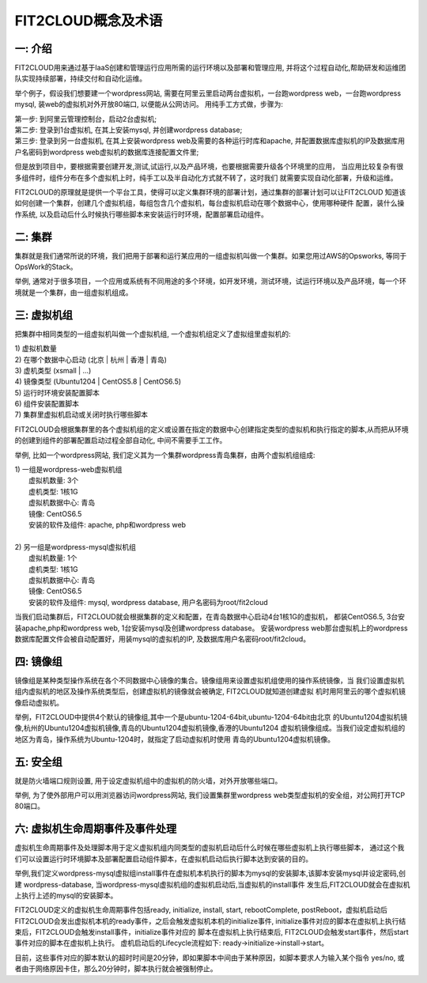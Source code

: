 FIT2CLOUD概念及术语
=====================================

**一: 介绍**
-----------------------------------

FIT2CLOUD用来通过基于IaaS创建和管理运行应用所需的运行环境以及部署和管理应用, 并将这个过程自动化,帮助研发和运维团队实现持续部署，持续交付和自动化运维。

举个例子，假设我们想要建一个wordpress网站, 需要在阿里云里启动两台虚拟机，一台跑wordpress web，一台跑wordpress mysql, 装web的虚拟机对外开放80端口, 
以便能从公网访问。 用纯手工方式做，步骤为:

|    第一步: 到阿里云管理控制台，启动2台虚拟机;
|    第二步: 登录到1台虚拟机, 在其上安装mysql, 并创建wordpress database;
|    第三步: 登录到另一台虚拟机, 在其上安装wordpress web及需要的各种运行时库和apache, 并配置数据库虚拟机的IP及数据库用户名密码到wordpress web虚拟机的数据库连接配置文件里;

但是放到项目中，要根据需要创建开发,测试,试运行,以及产品环境，也要根据需要升级各个环境里的应用，
当应用比较复杂有很多组件时，组件分布在多个虚拟机上时，纯手工以及半自动化方式就不转了，这时我们
就需要实现自动化部署，升级和运维。

FIT2CLOUD的原理就是提供一个平台工具，使得可以定义集群环境的部署计划，通过集群的部署计划可以让FIT2CLOUD
知道该如何创建一个集群，创建几个虚拟机组，每组包含几个虚拟机，每台虚拟机启动在哪个数据中心，使用哪种硬件
配置，装什么操作系统, 以及启动后什么时候执行哪些脚本来安装运行时环境，配置部署启动组件。

**二: 集群**
-----------------------------------

集群就是我们通常所说的环境，我们把用于部署和运行某应用的一组虚拟机叫做一个集群。如果您用过AWS的Opsworks, 等同于OpsWork的Stack。

举例, 通常对于很多项目，一个应用或系统有不同用途的多个环境，如开发环境，测试环境，试运行环境以及产品环境，每一个环境就是一个集群，由一组虚拟机组成。

**三: 虚拟机组**
-----------------------------------

把集群中相同类型的一组虚拟机叫做一个虚拟机组, 一个虚拟机组定义了虚拟组里虚拟机的:

|    1) 虚拟机数量
|    2) 在哪个数据中心启动 (北京 | 杭州 | 香港 | 青岛)
|    3) 虚机类型         (xsmall | ...)
|    4) 镜像类型 (Ubuntu1204 | CentOS5.8 | CentOS6.5)
|    5) 运行时环境安装配置脚本
|    6) 组件安装配置脚本
|    7) 集群里虚拟机启动或关闭时执行哪些脚本

FIT2CLOUD会根据集群里的各个虚拟机组的定义或设置在指定的数据中心创建指定类型的虚拟机和执行指定的脚本,从而把从环境的创建到组件的部署配置启动过程全部自动化, 中间不需要手工工作。  

举例, 比如一个wordpress网站, 我们定义其为一个集群wordpress青岛集群，由两个虚拟机组组成:

.. image:: _static/006-Concepts-Cluster-VMGroup.png

|  1) 一组是wordpress-web虚拟机组
|       虚拟机数量: 3个
|       虚机类型: 1核1G
|       虚拟机数据中心: 青岛
|       镜像: CentOS6.5
|       安装的软件及组件: apache, php和wordpress web
|
|  2) 另一组是wordpress-mysql虚拟机组
|   虚拟机数量: 1个
|   虚机类型: 1核1G
|   虚拟机数据中心: 青岛
|   镜像: CentOS6.5
|   安装的软件及组件: mysql, wordpress database, 用户名密码为root/fit2cloud

当我们启动集群后，FIT2CLOUD就会根据集群的定义和配置，在青岛数据中心启动4台1核1G的虚拟机，
都装CentOS6.5, 3台安装apache,php和wordpress web, 1台安装mysql及创建wordpress database。
安装wordpress web那台虚拟机上的wordpress数据库配置文件会被自动配置好，用装mysql的虚拟机的IP,
及数据库用户名密码root/fit2cloud。

**四: 镜像组**
-----------------------------------

镜像组是某种类型操作系统在各个不同数据中心镜像的集合。镜像组用来设置虚拟机组使用的操作系统镜像，当
我们设置虚拟机组内虚拟机的地区及操作系统类型后，创建虚拟机的镜像就会被确定, FIT2CLOUD就知道创建虚拟
机时用阿里云的哪个虚拟机镜像启动虚拟机。

举例，FIT2CLOUD中提供4个默认的镜像组,其中一个是ubuntu-1204-64bit,ubuntu-1204-64bit由北京
的Ubuntu1204虚拟机镜像,杭州的Ubuntu1204虚拟机镜像,青岛的Ubuntu1204虚拟机镜像,香港的Ubuntu1204
虚拟机镜像组成。当我们设定虚拟机组的地区为青岛，操作系统为Ubuntu-1204时，就指定了启动虚拟机时使用
青岛的Ubuntu1204虚拟机镜像。

**五: 安全组**
-----------------------------------

就是防火墙端口规则设置, 用于设定虚拟机组中的虚拟机的防火墙，对外开放哪些端口。 

举例, 为了使外部用户可以用浏览器访问wordpress网站, 我们设置集群里wordpress web类型虚拟机的安全组，对公网打开TCP 80端口。 

**六: 虚拟机生命周期事件及事件处理**
----------------------------------------------------------------------

虚拟机生命周期事件及处理脚本用于定义虚拟机组内同类型的虚拟机启动后什么时候在哪些虚拟机上执行哪些脚本，
通过这个我们可以设置运行时环境脚本及部署配置启动组件脚本，在虚拟机启动后执行脚本达到安装的目的。

.. image:: _static/006-Concepts-EventHandle.png

举例,我们定义wordpress-mysql虚拟组install事件在虚拟机本机执行的脚本为mysql的安装脚本,该脚本安装mysql并设定密码,创建
wordpress-database, 当wordpress-mysql虚拟机组的虚拟机启动后,当虚拟机的install事件
发生后,FIT2CLOUD就会在虚拟机上执行上述的mysql的安装脚本。

FIT2CLOUD定义的虚拟机生命周期事件包括ready, initialize, install, start, rebootComplete,
postReboot，虚拟机启动后FIT2CLOUD会发出虚拟机本机的ready事件，之后会触发虚拟机本机的initialize事件,
initialize事件对应的脚本在虚拟机上执行结束后，FIT2CLOUD会触发install事件，initialize事件对应的
脚本在虚拟机上执行结束后, FIT2CLOUD会触发start事件，然后start事件对应的脚本在虚拟机上执行。
虚机启动后的Lifecycle流程如下: ready->initialize->install->start。

目前，这些事件对应的脚本默认的超时时间是20分钟，即如果脚本中间由于某种原因，如脚本要求人为输入某个指令
yes/no, 或者由于网络原因卡住，那么20分钟时，脚本执行就会被强制停止。